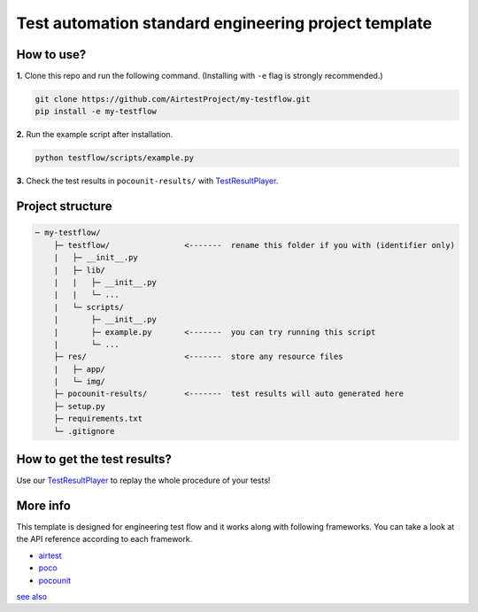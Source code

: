 Test automation standard engineering project template
=====================================================

How to use?
-----------

**1.** Clone this repo and run the following command. (Installing with ``-e`` flag is strongly recommended.)

.. code-block:: bash
    
    git clone https://github.com/AirtestProject/my-testflow.git
    pip install -e my-testflow

**2.** Run the example script after installation.

.. code-block:: bash

    python testflow/scripts/example.py

**3.** Check the test results in ``pocounit-results/`` with `TestResultPlayer`_.

Project structure
-----------------

.. code-block:: text

    ─ my-testflow/
        ├─ testflow/                <-------  rename this folder if you with (identifier only)
        |   ├─ __init__.py
        |   ├─ lib/
        |   |   ├─ __init__.py
        |   |   └─ ...
        |   └─ scripts/
        |       ├─ __init__.py
        |       ├─ example.py       <-------  you can try running this script
        |       └─ ...
        ├─ res/                     <-------  store any resource files
        |   ├─ app/
        |   └─ img/
        ├─ pocounit-results/        <-------  test results will auto generated here
        ├─ setup.py
        ├─ requirements.txt
        └─ .gitignore


How to get the test results?
----------------------------

Use our `TestResultPlayer`_ to replay the whole procedure of your tests!

More info
---------

This template is designed for engineering test flow and it works along with following frameworks.
You can take a look at the API reference according to each framework.

- `airtest`_
- `poco`_
- `pocounit`_

`see also <http://poco-chinese.readthedocs.io/zh_CN/latest/source/doc/netease-internal-use-template.html>`_


.. _TestResultPlayer: http://poco.readthedocs.io/en/latest/source/doc/about-test-result-player.html
.. _airtest: http://airtest.readthedocs.io
.. _poco: http://poco.readthedocs.io
.. _pocounit: https://github.com/AirtestProject/PocoUnit
